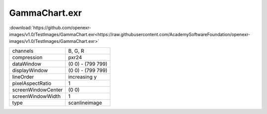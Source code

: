 ..
  SPDX-License-Identifier: BSD-3-Clause
  Copyright Contributors to the OpenEXR Project.

GammaChart.exr
##############

:download:`https://github.com/openexr-images/v1.0/TestImages/GammaChart.exr<https://raw.githubusercontent.com/AcademySoftwareFoundation/openexr-images/v1.0/TestImages/GammaChart.exr>`

.. image:: https://raw.githubusercontent.com/cary-ilm/openexr-images/docs/TestImages/GammaChart.jpg
   :target: https://raw.githubusercontent.com/cary-ilm/openexr-images/docs/TestImages/GammaChart.exr

.. list-table::
   :align: left

   * - channels
     - B, G, R
   * - compression
     - pxr24
   * - dataWindow
     - (0 0) - (799 799)
   * - displayWindow
     - (0 0) - (799 799)
   * - lineOrder
     - increasing y
   * - pixelAspectRatio
     - 1
   * - screenWindowCenter
     - (0 0)
   * - screenWindowWidth
     - 1
   * - type
     - scanlineimage
